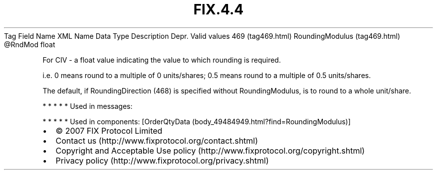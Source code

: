 .TH FIX.4.4 "" "" "Tag #469"
Tag
Field Name
XML Name
Data Type
Description
Depr.
Valid values
469 (tag469.html)
RoundingModulus (tag469.html)
\@RndMod
float
.PP
For CIV - a float value indicating the value to which rounding is
required.
.PP
i.e. 0 means round to a multiple of 0 units/shares; 0.5 means round
to a multiple of 0.5 units/shares.
.PP
The default, if RoundingDirection (468) is specified without
RoundingModulus, is to round to a whole unit/share.
.PP
   *   *   *   *   *
Used in messages:
.PP
   *   *   *   *   *
Used in components:
[OrderQtyData (body_49484949.html?find=RoundingModulus)]

.PD 0
.P
.PD

.PP
.PP
.IP \[bu] 2
© 2007 FIX Protocol Limited
.IP \[bu] 2
Contact us (http://www.fixprotocol.org/contact.shtml)
.IP \[bu] 2
Copyright and Acceptable Use policy (http://www.fixprotocol.org/copyright.shtml)
.IP \[bu] 2
Privacy policy (http://www.fixprotocol.org/privacy.shtml)
